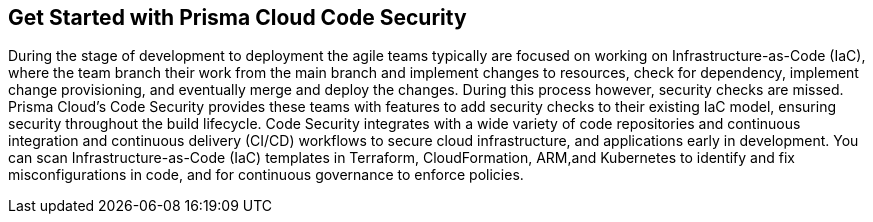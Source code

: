 == Get Started with Prisma Cloud Code Security

During the stage of development to deployment the agile teams typically are focused on working on Infrastructure-as-Code (IaC), where the team branch their work from the main branch and implement changes to resources, check for dependency, implement change provisioning, and eventually merge and deploy the changes. During this process however, security checks are missed. Prisma Cloud's Code Security provides these teams with features to add security checks to their existing IaC model, ensuring security throughout the build lifecycle.
Code Security integrates with a wide variety of code repositories and continuous integration and continuous delivery (CI/CD) workflows to secure cloud infrastructure, and applications early in development. You can scan Infrastructure-as-Code (IaC) templates in Terraform, CloudFormation, ARM,and Kubernetes to identify and fix misconfigurations in code, and for continuous governance to enforce policies.